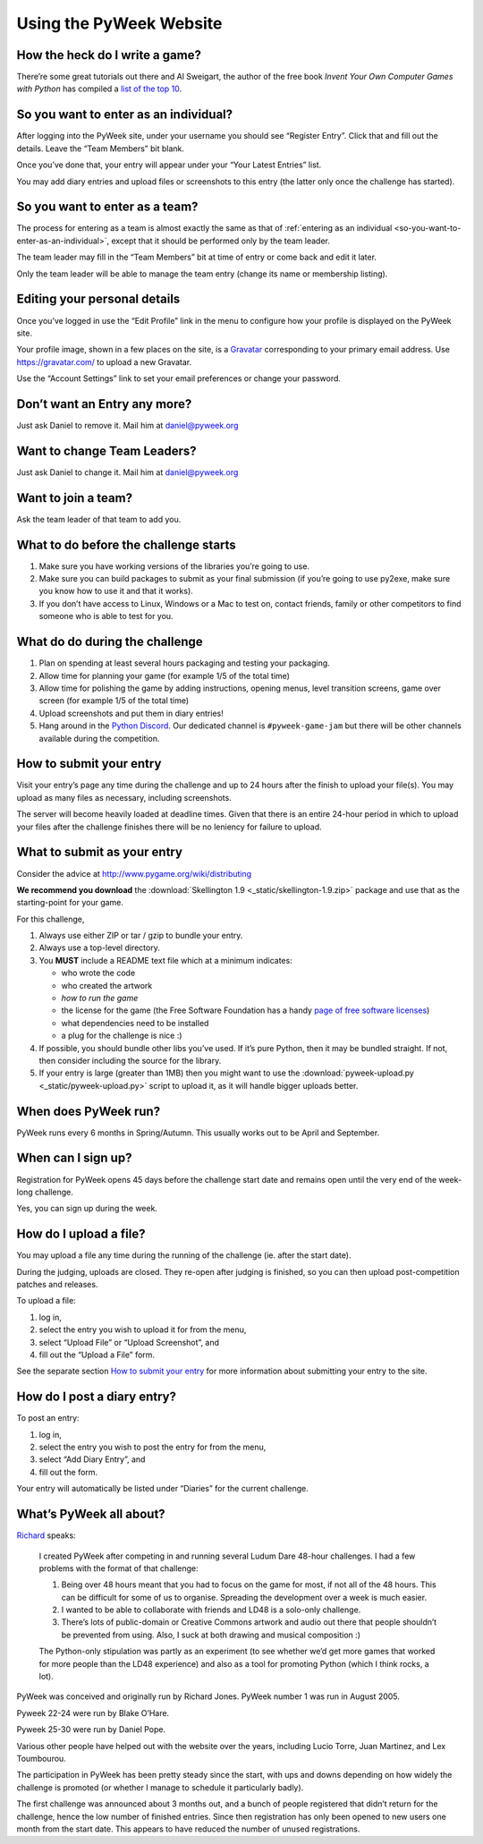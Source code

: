 ========================
Using the PyWeek Website
========================

How the heck do I write a game?
-------------------------------

There’re some great tutorials out there and Al Sweigart, the author of the
free book *Invent Your Own Computer Games with Python* has compiled a `list
of the top 10`__.

__ http://inventwithpython.com/blog/2010/09/01/the-top-10-pygame-tutorials/

.. _so-you-want-to-enter-as-an-individual:

So you want to enter as an individual?
--------------------------------------

After logging into the PyWeek site, under your username you should see “Register Entry”.
Click that and fill out the details. Leave the “Team Members” bit blank.

Once you’ve done that, your entry will appear under your “Your Latest Entries”
list.

You may add diary entries and upload files or screenshots to this entry
(the latter only once the challenge has started).


So you want to enter as a team?
-------------------------------

The process for entering as a team is almost exactly the same as that of 
:ref:`entering as an individual <so-you-want-to-enter-as-an-individual>`, 
except that it should be performed only by the team leader.

The team leader may fill in the “Team Members” bit at time of entry or come back and edit it later.

Only the team leader will be able to manage the team entry (change its
name or membership listing).


Editing your personal details
-----------------------------

Once you’ve logged in use the “Edit Profile” link in the menu
to configure how your profile is displayed on the PyWeek site.

Your profile image, shown in a few places on the site, is a
Gravatar_ corresponding to your primary email address. Use
https://gravatar.com/ to upload a new Gravatar.

.. _Gravatar: https://gravatar.com/

Use the “Account Settings” link to set your email preferences or change your
password.


Don’t want an Entry any more?
-----------------------------

Just ask Daniel to remove it. Mail him at daniel@pyweek.org


Want to change Team Leaders?
----------------------------

Just ask Daniel to change it. Mail him at daniel@pyweek.org


Want to join a team?
--------------------

Ask the team leader of that team to add you.


What to do before the challenge starts
--------------------------------------

1. Make sure you have working versions of the libraries you’re going to use.
2. Make sure you can build packages to submit as your final submission (if
   you’re going to use py2exe, make sure you know how to use it and that it
   works).
3. If you don’t have access to Linux, Windows or a Mac to test on, contact
   friends, family or other competitors to find someone who is able to test
   for you.


What do do during the challenge
-------------------------------

1. Plan on spending at least several hours packaging and testing your
   packaging.
2. Allow time for planning your game (for example 1/5 of the total time)
3. Allow time for polishing the game by adding instructions, opening menus,
   level transition screens, game over screen (for example 1/5 of the total
   time)
4. Upload screenshots and put them in diary entries!
5. Hang around in the `Python Discord <https://discord.com/invite/python>`_. Our
   dedicated channel is ``#pyweek-game-jam`` but there will be other channels available
   during the competition.


How to submit your entry
------------------------

Visit your entry’s page any time during the challenge and up to 24 hours
after the finish to upload your file(s). You may upload as many files
as necessary, including screenshots.

The server will become heavily loaded at deadline times. Given that
there is an entire 24-hour period in which to upload your files after
the challenge finishes there will be no leniency for failure to upload.


What to submit as your entry
----------------------------

Consider the advice at http://www.pygame.org/wiki/distributing

**We recommend you download** the :download:`Skellington 1.9 <_static/skellington-1.9.zip>` package and use that as the starting-point
for your game.

For this challenge,

1. Always use either ZIP or tar / gzip to bundle your entry.
2. Always use a top-level directory.
3. You **MUST** include a README text file which at a minimum indicates:

   - who wrote the code
   - who created the artwork
   - *how to run the game*
   - the license for the game (the Free Software Foundation has a handy
     `page of free software licenses`__)
   - what dependencies need to be installed
   - a plug for the challenge is nice :)

4. If possible, you should bundle other libs you’ve used. If it’s pure
   Python, then it may be bundled straight. If not, then consider including
   the source for the library.
5. If your entry is large (greater than 1MB) then you might want to use
   the :download:`pyweek-upload.py <_static/pyweek-upload.py>` script to upload it, as it will handle bigger
   uploads better.

__ https://www.gnu.org/licenses/license-list.html


When does PyWeek run?
---------------------

PyWeek runs every 6 months in Spring/Autumn. This usually works out to be
April and September.


When can I sign up?
-------------------

Registration for PyWeek opens 45 days before the challenge start date
and remains open until the very end of the week-long challenge.

Yes, you can sign up during the week.


How do I upload a file?
-----------------------

You may upload a file any time during the running of the challenge (ie. after the
start date).

During the judging, uploads are closed. They re-open after judging is finished,
so you can then upload post-competition patches and releases.

To upload a file:

1. log in,
2. select the entry you wish to upload it for from the menu,
3. select “Upload File” or “Upload Screenshot”, and
4. fill out the “Upload a File” form.

See the separate section `How to submit your entry`_ for more information
about submitting your entry to the site.


How do I post a diary entry?
----------------------------

To post an entry:

1. log in,
2. select the entry you wish to post the entry for from the menu,
3. select “Add Diary Entry”, and
4. fill out the form.

Your entry will automatically be listed under “Diaries” for the current challenge.


What’s PyWeek all about?
------------------------

Richard__ speaks:

  I created PyWeek after competing in and running several Ludum Dare 48-hour
  challenges. I had a few problems with the format of that challenge:

  1. Being over 48 hours meant that you had to focus on the game for most, if
     not all of the 48 hours. This can be difficult for some of us to
     organise. Spreading the development over a week is much easier.
  2. I wanted to be able to collaborate with friends and LD48 is a solo-only
     challenge.
  3. There’s lots of public-domain or Creative Commons artwork and audio out
     there that people shouldn’t be prevented from using. Also, I suck at both
     drawing and musical composition :)

  The Python-only stipulation was partly as an experiment (to see whether we’d
  get more games that worked for more people than the LD48 experience) and
  also as a tool for promoting Python (which I think rocks, a lot).

__ https://mechanicalcat.net/richard/

PyWeek was conceived and originally run by Richard Jones. PyWeek number
1 was run in August 2005.

Pyweek 22-24 were run by Blake O’Hare.

Pyweek 25-30 were run by Daniel Pope.

Various other people have helped out with the website over the years,
including Lucio Torre, Juan Martinez, and Lex Toumbourou.

The participation in PyWeek has been pretty steady since the start, with
ups and downs depending on how widely the challenge is promoted (or
whether I manage to schedule it particularly badly).

The first challenge was announced about 3 months out, and a bunch of
people registered that didn’t return for the challenge, hence the low
number of finished entries. Since then registration has only been opened
to new users one month from the start date. This appears to have reduced
the number of unused registrations.
